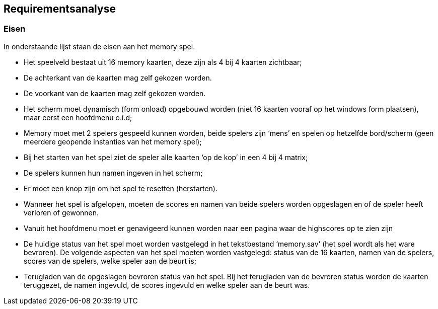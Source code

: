 ## Requirementsanalyse

### Eisen

In onderstaande lijst staan de eisen aan het memory spel. 

- Het speelveld bestaat uit 16 memory kaarten,
deze zijn als 4 bij 4 kaarten zichtbaar;

- De achterkant van de kaarten mag zelf gekozen worden.

- De voorkant van de kaarten mag zelf gekozen worden.

- Het scherm moet dynamisch (form onload) opgebouwd worden
(niet 16 kaarten vooraf op het windows form plaatsen),
maar eerst een hoofdmenu o.i.d;

- Memory moet met 2 spelers gespeeld kunnen worden,
beide spelers zijn ‘mens’ en spelen op hetzelfde bord/scherm
(geen meerdere geopende instanties van het memory spel);

- Bij het starten van het spel ziet de speler alle kaarten ‘op de kop’
in een 4 bij 4 matrix;

- De spelers kunnen hun namen ingeven in het scherm;

- Er moet een knop zijn om het spel te resetten (herstarten).

- Wanneer het spel is afgelopen,
moeten de scores en namen van beide spelers worden opgeslagen
en of de speler heeft verloren of gewonnen.

- Vanuit het hoofdmenu moet er genavigeerd kunnen worden
naar een pagina waar de highscores op te zien zijn

- De huidige status van het spel moet worden vastgelegd
in het tekstbestand ‘memory.sav’ (het spel wordt als het ware bevroren).
De volgende aspecten van het spel moeten worden vastgelegd:
status van de 16 kaarten, namen van de spelers, scores van de spelers,
welke speler aan de beurt is;

- Terugladen van de opgeslagen bevroren status van het spel.
Bij het terugladen van de bevroren status worden de kaarten teruggezet,
de namen ingevuld, de scores ingevuld en welke speler aan de beurt was.
